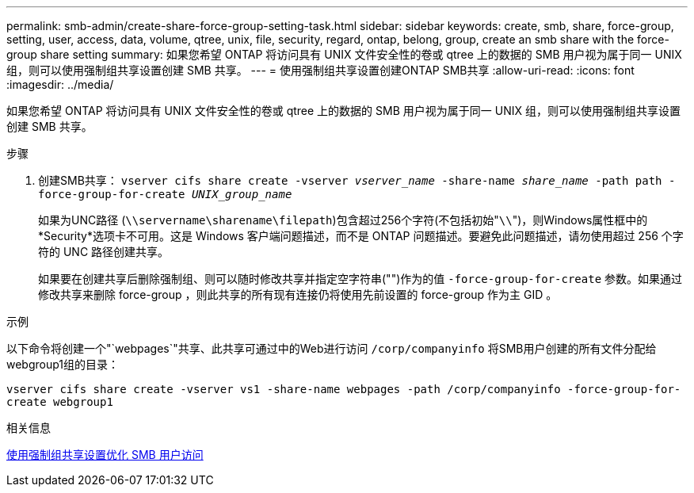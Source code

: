 ---
permalink: smb-admin/create-share-force-group-setting-task.html 
sidebar: sidebar 
keywords: create, smb, share, force-group, setting, user, access, data, volume, qtree, unix, file, security, regard, ontap, belong, group, create an smb share with the force-group share setting 
summary: 如果您希望 ONTAP 将访问具有 UNIX 文件安全性的卷或 qtree 上的数据的 SMB 用户视为属于同一 UNIX 组，则可以使用强制组共享设置创建 SMB 共享。 
---
= 使用强制组共享设置创建ONTAP SMB共享
:allow-uri-read: 
:icons: font
:imagesdir: ../media/


[role="lead"]
如果您希望 ONTAP 将访问具有 UNIX 文件安全性的卷或 qtree 上的数据的 SMB 用户视为属于同一 UNIX 组，则可以使用强制组共享设置创建 SMB 共享。

.步骤
. 创建SMB共享： `vserver cifs share create -vserver _vserver_name_ -share-name _share_name_ -path path -force-group-for-create _UNIX_group_name_`
+
如果为UNC路径 (`\\servername\sharename\filepath`)包含超过256个字符(不包括初始"``\\``")，则Windows属性框中的*Security*选项卡不可用。这是 Windows 客户端问题描述，而不是 ONTAP 问题描述。要避免此问题描述，请勿使用超过 256 个字符的 UNC 路径创建共享。

+
如果要在创建共享后删除强制组、则可以随时修改共享并指定空字符串("")作为的值 `-force-group-for-create` 参数。如果通过修改共享来删除 force-group ，则此共享的所有现有连接仍将使用先前设置的 force-group 作为主 GID 。



.示例
以下命令将创建一个"`webpages`"共享、此共享可通过中的Web进行访问 `/corp/companyinfo` 将SMB用户创建的所有文件分配给webgroup1组的目录：

`vserver cifs share create -vserver vs1 -share-name webpages -path /corp/companyinfo -force-group-for-create webgroup1`

.相关信息
xref:optimize-user-access-force-group-share-concept.adoc[使用强制组共享设置优化 SMB 用户访问]
